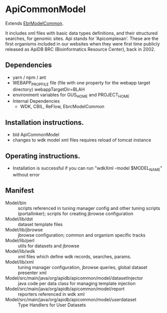 * ApiCommonModel

Extends [[https://github.com/VEuPathDB/EbrModelCommon][EbrModelCommon]].

It includes xml files with basic data types definitions, and their structured searches, for genomic sites.
Api stands for 'Apicomplexan'. These are the first organisms included in our websites when they were first time publicly 
released as ApiDB BRC (Bioinformatics Resource Center), back in 2002.

** Dependencies

   + yarn / npm / ant
   + WEBAPP_PROP_FILE file (file with one property for the webapp target directory)
      webappTargetDir=BLAH
   + environment variables for GUS_HOME and PROJECT_HOME
   + Internal Dependencies
     + WDK, CBIL, ReFlow, EbrcModelCommon

** Installation instructions.

   + bld ApiCommonModel
   + changes to wdk model xml files requires reload of tomcat instance

** Operating instructions.

   + Installation is successful if you can run "wdkXml -model $MODEL_NAME" without error

** Manifest

   + Model/bin :: scripts referenced in tuning manager config and other tuning scripts (portallinker);  scripts for creating jbrowse configuration
   + Model/lib/dst :: dataset template files
   + Model/lib/jbrowse :: jbrowse configuration; common and organism specific tracks
   + Model/lib/perl :: utils for datasets and jbrowse
   + Model/lib/wdk :: xml files which define wdk records, searches, params.
   + Model/lib/xml :: tuning manager configuration, jbrowse queries, global dataset presenter xml
   + Model/src/main/java/org/apidb/apicommon/model/datasetInjector :: java code per data class for managing template injection
   + Model/src/main/java/org/apidb/apicommon/model/report :: reporters referenced in wdk xml
   + Model/src/main/java/org/apidb/apicommon/model/userdataset :: Type Handlers for User Datasets

